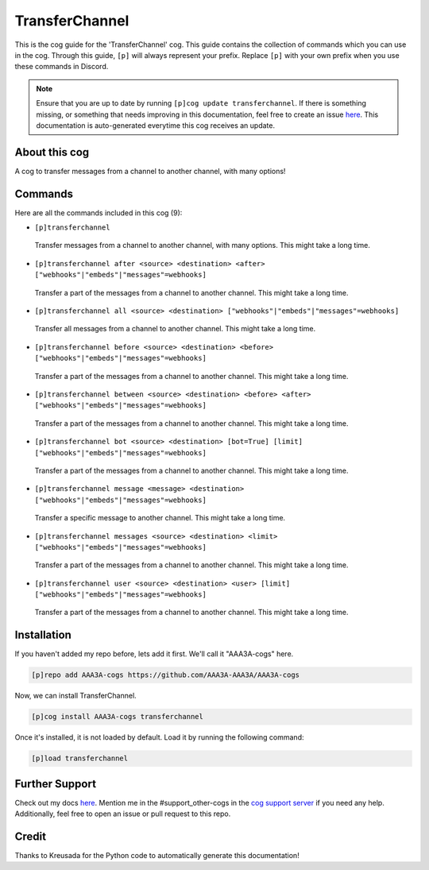 .. _transferchannel:
===============
TransferChannel
===============

This is the cog guide for the 'TransferChannel' cog. This guide contains the collection of commands which you can use in the cog.
Through this guide, ``[p]`` will always represent your prefix. Replace ``[p]`` with your own prefix when you use these commands in Discord.

.. note::

    Ensure that you are up to date by running ``[p]cog update transferchannel``.
    If there is something missing, or something that needs improving in this documentation, feel free to create an issue `here <https://github.com/AAA3A-AAA3A/AAA3A-cogs/issues>`_.
    This documentation is auto-generated everytime this cog receives an update.

--------------
About this cog
--------------

A cog to transfer messages from a channel to another channel, with many options!

--------
Commands
--------

Here are all the commands included in this cog (9):

* ``[p]transferchannel``
 Transfer messages from a channel to another channel, with many options. This might take a long time.

* ``[p]transferchannel after <source> <destination> <after> ["webhooks"|"embeds"|"messages"=webhooks]``
 Transfer a part of the messages from a channel to another channel. This might take a long time.

* ``[p]transferchannel all <source> <destination> ["webhooks"|"embeds"|"messages"=webhooks]``
 Transfer all messages from a channel to another channel. This might take a long time.

* ``[p]transferchannel before <source> <destination> <before> ["webhooks"|"embeds"|"messages"=webhooks]``
 Transfer a part of the messages from a channel to another channel. This might take a long time.

* ``[p]transferchannel between <source> <destination> <before> <after> ["webhooks"|"embeds"|"messages"=webhooks]``
 Transfer a part of the messages from a channel to another channel. This might take a long time.

* ``[p]transferchannel bot <source> <destination> [bot=True] [limit] ["webhooks"|"embeds"|"messages"=webhooks]``
 Transfer a part of the messages from a channel to another channel. This might take a long time.

* ``[p]transferchannel message <message> <destination> ["webhooks"|"embeds"|"messages"=webhooks]``
 Transfer a specific message to another channel. This might take a long time.

* ``[p]transferchannel messages <source> <destination> <limit> ["webhooks"|"embeds"|"messages"=webhooks]``
 Transfer a part of the messages from a channel to another channel. This might take a long time.

* ``[p]transferchannel user <source> <destination> <user> [limit] ["webhooks"|"embeds"|"messages"=webhooks]``
 Transfer a part of the messages from a channel to another channel. This might take a long time.

------------
Installation
------------

If you haven't added my repo before, lets add it first. We'll call it
"AAA3A-cogs" here.

.. code-block:: ini

    [p]repo add AAA3A-cogs https://github.com/AAA3A-AAA3A/AAA3A-cogs

Now, we can install TransferChannel.

.. code-block:: ini

    [p]cog install AAA3A-cogs transferchannel

Once it's installed, it is not loaded by default. Load it by running the following command:

.. code-block:: ini

    [p]load transferchannel

---------------
Further Support
---------------

Check out my docs `here <https://aaa3a-cogs.readthedocs.io/en/latest/>`_.
Mention me in the #support_other-cogs in the `cog support server <https://discord.gg/GET4DVk>`_ if you need any help.
Additionally, feel free to open an issue or pull request to this repo.

------
Credit
------

Thanks to Kreusada for the Python code to automatically generate this documentation!
